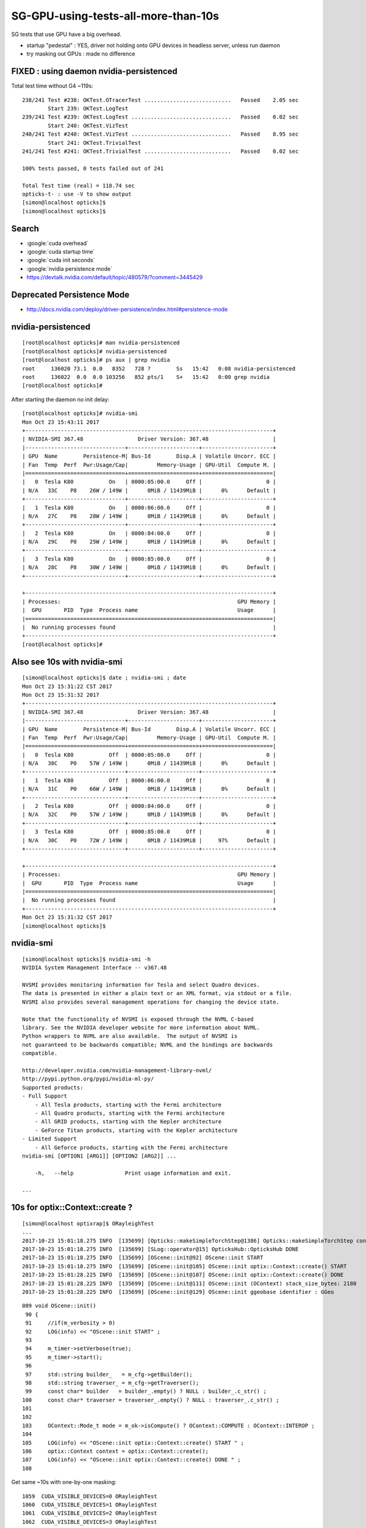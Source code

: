 SG-GPU-using-tests-all-more-than-10s
=========================================

SG tests that use GPU have a big overhead.

* startup "pedestal" : YES, driver not holding onto GPU devices in headless server, unless run daemon
* try masking out GPUs : made no difference


FIXED : using daemon nvidia-persistenced 
----------------------------------------------

Total test time without G4 ~119s::


    238/241 Test #238: OKTest.OTracerTest ...........................   Passed    2.05 sec
            Start 239: OKTest.LogTest
    239/241 Test #239: OKTest.LogTest ...............................   Passed    0.02 sec
            Start 240: OKTest.VizTest
    240/241 Test #240: OKTest.VizTest ...............................   Passed    8.95 sec
            Start 241: OKTest.TrivialTest
    241/241 Test #241: OKTest.TrivialTest ...........................   Passed    0.02 sec

    100% tests passed, 0 tests failed out of 241

    Total Test time (real) = 118.74 sec
    opticks-t- : use -V to show output
    [simon@localhost opticks]$ 
    [simon@localhost opticks]$ 


Search 
-------

* :google:`cuda overhead`
* :google:`cuda startup time`
* :google:`cuda init seconds`
* :google:`nvidia persistence mode`

* https://devtalk.nvidia.com/default/topic/480579/?comment=3445429


Deprecated Persistence Mode
-------------------------------

* http://docs.nvidia.com/deploy/driver-persistence/index.html#persistence-mode


nvidia-persistenced
----------------------

::

    [root@localhost opticks]# man nvidia-persistenced
    [root@localhost opticks]# nvidia-persistenced
    [root@localhost opticks]# ps aux | grep nvidia
    root     136020 73.1  0.0   8352   728 ?        Ss   15:42   0:08 nvidia-persistenced
    root     136022  0.0  0.0 103256   852 pts/1    S+   15:42   0:00 grep nvidia
    [root@localhost opticks]# 


After starting the daemon no init delay::

    [root@localhost opticks]# nvidia-smi
    Mon Oct 23 15:43:11 2017       
    +-----------------------------------------------------------------------------+
    | NVIDIA-SMI 367.48                 Driver Version: 367.48                    |
    |-------------------------------+----------------------+----------------------+
    | GPU  Name        Persistence-M| Bus-Id        Disp.A | Volatile Uncorr. ECC |
    | Fan  Temp  Perf  Pwr:Usage/Cap|         Memory-Usage | GPU-Util  Compute M. |
    |===============================+======================+======================|
    |   0  Tesla K80           On   | 0000:05:00.0     Off |                    0 |
    | N/A   33C    P8    26W / 149W |      0MiB / 11439MiB |      0%      Default |
    +-------------------------------+----------------------+----------------------+
    |   1  Tesla K80           On   | 0000:06:00.0     Off |                    0 |
    | N/A   27C    P8    28W / 149W |      0MiB / 11439MiB |      0%      Default |
    +-------------------------------+----------------------+----------------------+
    |   2  Tesla K80           On   | 0000:84:00.0     Off |                    0 |
    | N/A   29C    P8    25W / 149W |      0MiB / 11439MiB |      0%      Default |
    +-------------------------------+----------------------+----------------------+
    |   3  Tesla K80           On   | 0000:85:00.0     Off |                    0 |
    | N/A   28C    P8    30W / 149W |      0MiB / 11439MiB |      0%      Default |
    +-------------------------------+----------------------+----------------------+
                                                                                   
    +-----------------------------------------------------------------------------+
    | Processes:                                                       GPU Memory |
    |  GPU       PID  Type  Process name                               Usage      |
    |=============================================================================|
    |  No running processes found                                                 |
    +-----------------------------------------------------------------------------+
    [root@localhost opticks]# 




Also see 10s with nvidia-smi
------------------------------

::

    [simon@localhost opticks]$ date ; nvidia-smi ; date 
    Mon Oct 23 15:31:22 CST 2017
    Mon Oct 23 15:31:32 2017       
    +-----------------------------------------------------------------------------+
    | NVIDIA-SMI 367.48                 Driver Version: 367.48                    |
    |-------------------------------+----------------------+----------------------+
    | GPU  Name        Persistence-M| Bus-Id        Disp.A | Volatile Uncorr. ECC |
    | Fan  Temp  Perf  Pwr:Usage/Cap|         Memory-Usage | GPU-Util  Compute M. |
    |===============================+======================+======================|
    |   0  Tesla K80           Off  | 0000:05:00.0     Off |                    0 |
    | N/A   38C    P0    57W / 149W |      0MiB / 11439MiB |      0%      Default |
    +-------------------------------+----------------------+----------------------+
    |   1  Tesla K80           Off  | 0000:06:00.0     Off |                    0 |
    | N/A   31C    P0    66W / 149W |      0MiB / 11439MiB |      0%      Default |
    +-------------------------------+----------------------+----------------------+
    |   2  Tesla K80           Off  | 0000:84:00.0     Off |                    0 |
    | N/A   32C    P0    57W / 149W |      0MiB / 11439MiB |      0%      Default |
    +-------------------------------+----------------------+----------------------+
    |   3  Tesla K80           Off  | 0000:85:00.0     Off |                    0 |
    | N/A   30C    P0    72W / 149W |      0MiB / 11439MiB |     97%      Default |
    +-------------------------------+----------------------+----------------------+
                                                                                   
    +-----------------------------------------------------------------------------+
    | Processes:                                                       GPU Memory |
    |  GPU       PID  Type  Process name                               Usage      |
    |=============================================================================|
    |  No running processes found                                                 |
    +-----------------------------------------------------------------------------+
    Mon Oct 23 15:31:32 CST 2017
    [simon@localhost opticks]$ 




nvidia-smi
-------------

::

    [simon@localhost opticks]$ nvidia-smi -h
    NVIDIA System Management Interface -- v367.48

    NVSMI provides monitoring information for Tesla and select Quadro devices.
    The data is presented in either a plain text or an XML format, via stdout or a file.
    NVSMI also provides several management operations for changing the device state.

    Note that the functionality of NVSMI is exposed through the NVML C-based
    library. See the NVIDIA developer website for more information about NVML.
    Python wrappers to NVML are also available.  The output of NVSMI is
    not guaranteed to be backwards compatible; NVML and the bindings are backwards
    compatible.

    http://developer.nvidia.com/nvidia-management-library-nvml/
    http://pypi.python.org/pypi/nvidia-ml-py/
    Supported products:
    - Full Support
        - All Tesla products, starting with the Fermi architecture
        - All Quadro products, starting with the Fermi architecture
        - All GRID products, starting with the Kepler architecture
        - GeForce Titan products, starting with the Kepler architecture
    - Limited Support
        - All Geforce products, starting with the Fermi architecture
    nvidia-smi [OPTION1 [ARG1]] [OPTION2 [ARG2]] ...

        -h,   --help                Print usage information and exit.

    ...



10s for optix::Context::create ?
----------------------------------------------

::

    [simon@localhost optixrap]$ ORayleighTest 
    ...
    2017-10-23 15:01:18.275 INFO  [135699] [Opticks::makeSimpleTorchStep@1386] Opticks::makeSimpleTorchStep config  cfg NULL
    2017-10-23 15:01:18.275 INFO  [135699] [SLog::operator@15] OpticksHub::OpticksHub DONE
    2017-10-23 15:01:18.275 INFO  [135699] [OScene::init@92] OScene::init START
    2017-10-23 15:01:18.275 INFO  [135699] [OScene::init@105] OScene::init optix::Context::create() START 
    2017-10-23 15:01:28.225 INFO  [135699] [OScene::init@107] OScene::init optix::Context::create() DONE 
    2017-10-23 15:01:28.225 INFO  [135699] [OScene::init@111] OScene::init (OContext) stack_size_bytes: 2180
    2017-10-23 15:01:28.225 INFO  [135699] [OScene::init@129] OScene::init ggeobase identifier : GGeo


::

    089 void OScene::init()
     90 {
     91     //if(m_verbosity > 0)
     92     LOG(info) << "OScene::init START" ;
     93 
     94     m_timer->setVerbose(true);
     95     m_timer->start();
     96 
     97     std::string builder_   = m_cfg->getBuilder();
     98     std::string traverser_ = m_cfg->getTraverser();
     99     const char* builder   = builder_.empty() ? NULL : builder_.c_str() ;
    100     const char* traverser = traverser_.empty() ? NULL : traverser_.c_str() ;
    101 
    102 
    103     OContext::Mode_t mode = m_ok->isCompute() ? OContext::COMPUTE : OContext::INTEROP ;
    104 
    105     LOG(info) << "OScene::init optix::Context::create() START " ;
    106     optix::Context context = optix::Context::create();
    107     LOG(info) << "OScene::init optix::Context::create() DONE " ;
    108 



Get same ~10s with one-by-one masking:: 

     1059  CUDA_VISIBLE_DEVICES=0 ORayleighTest 
     1060  CUDA_VISIBLE_DEVICES=1 ORayleighTest 
     1061  CUDA_VISIBLE_DEVICES=2 ORayleighTest 
     1062  CUDA_VISIBLE_DEVICES=3 ORayleighTest 


Same delay seen with pure-CUDA cudaGetDevicePropertiesTest



10s pedestal for all GPU using tests ?
-------------------------------------------

::

    203/240 Test #203: CUDARapTest.cudaGetDevicePropertiesTest ......   Passed   10.70 sec
            Start 204: ThrustRapTest.CBufSpecTest
    204/240 Test #204: ThrustRapTest.CBufSpecTest ...................   Passed   10.69 sec
            Start 205: ThrustRapTest.TBufTest
    205/240 Test #205: ThrustRapTest.TBufTest .......................   Passed   10.71 sec
            Start 206: ThrustRapTest.expandTest
    206/240 Test #206: ThrustRapTest.expandTest .....................   Passed   10.70 sec
            Start 207: ThrustRapTest.iexpandTest
    207/240 Test #207: ThrustRapTest.iexpandTest ....................   Passed   10.69 sec
            Start 208: ThrustRapTest.issue628Test
    208/240 Test #208: ThrustRapTest.issue628Test ...................   Passed   10.71 sec
            Start 209: ThrustRapTest.printfTest
    209/240 Test #209: ThrustRapTest.printfTest .....................   Passed   10.70 sec
            Start 210: ThrustRapTest.repeated_rangeTest
    210/240 Test #210: ThrustRapTest.repeated_rangeTest .............   Passed   10.66 sec
            Start 211: ThrustRapTest.strided_rangeTest
    211/240 Test #211: ThrustRapTest.strided_rangeTest ..............   Passed   10.64 sec
            Start 212: ThrustRapTest.strided_repeated_rangeTest
    212/240 Test #212: ThrustRapTest.strided_repeated_rangeTest .....   Passed   10.61 sec
            Start 213: OptiXRapTest.OPropertyLibTest
    213/240 Test #213: OptiXRapTest.OPropertyLibTest ................   Passed   10.39 sec
            Start 214: OptiXRapTest.OScintillatorLibTest
    214/240 Test #214: OptiXRapTest.OScintillatorLibTest ............   Passed   11.75 sec
            Start 215: OptiXRapTest.OOTextureTest
    215/240 Test #215: OptiXRapTest.OOTextureTest ...................   Passed   12.01 sec
            Start 216: OptiXRapTest.OOMinimalTest
    216/240 Test #216: OptiXRapTest.OOMinimalTest ...................   Passed   11.97 sec
            Start 217: OptiXRapTest.OOContextTest
    217/240 Test #217: OptiXRapTest.OOContextTest ...................   Passed   11.83 sec
            Start 218: OptiXRapTest.OOContextUploadDownloadTest
    218/240 Test #218: OptiXRapTest.OOContextUploadDownloadTest .....   Passed   11.91 sec
            Start 219: OptiXRapTest.LTOOContextUploadDownloadTest
    219/240 Test #219: OptiXRapTest.LTOOContextUploadDownloadTest ...   Passed   12.01 sec
            Start 220: OptiXRapTest.OOboundaryTest
    220/240 Test #220: OptiXRapTest.OOboundaryTest ..................   Passed   11.96 sec
            Start 221: OptiXRapTest.OOboundaryLookupTest
    221/240 Test #221: OptiXRapTest.OOboundaryLookupTest ............   Passed   11.97 sec
            Start 222: OptiXRapTest.OOtex0Test
    222/240 Test #222: OptiXRapTest.OOtex0Test ......................   Passed   11.91 sec
            Start 223: OptiXRapTest.OOtexTest
    223/240 Test #223: OptiXRapTest.OOtexTest .......................   Passed   11.89 sec
            Start 224: OptiXRapTest.bufferTest
    224/240 Test #224: OptiXRapTest.bufferTest ......................   Passed   11.94 sec
            Start 225: OptiXRapTest.OEventTest
    225/240 Test #225: OptiXRapTest.OEventTest ......................   Passed   12.23 sec
            Start 226: OptiXRapTest.OInterpolationTest
    226/240 Test #226: OptiXRapTest.OInterpolationTest ..............***Failed   17.39 sec
            Start 227: OptiXRapTest.ORayleighTest
    227/240 Test #227: OptiXRapTest.ORayleighTest ...................***Exception: Other 13.49 sec
            Start 228: OptiXRapTest.intersect_analytic_test
    228/240 Test #228: OptiXRapTest.intersect_analytic_test .........   Passed   12.23 sec
            Start 229: OptiXRapTest.Roots3And4Test
    229/240 Test #229: OptiXRapTest.Roots3And4Test ..................   Passed   12.07 sec
            Start 230: OKOPTest.OpIndexerTest
    230/240 Test #230: OKOPTest.OpIndexerTest .......................   Passed   12.35 sec
            Start 231: OKOPTest.OpSeederTest
    231/240 Test #231: OKOPTest.OpSeederTest ........................   Passed   18.75 sec

    ...

    240/240 Test #240: OKTest.TrivialTest ...........................   Passed    0.02 sec

    99% tests passed, 2 tests failed out of 240

    Total Test time (real) = 482.15 sec

    The following tests FAILED:
        226 - OptiXRapTest.OInterpolationTest (Failed)         ## missing '/tmp/simon/opticks/InterpolationTest/CInterpolationTest_interpol.npy' 
        227 - OptiXRapTest.ORayleighTest (OTHER_FAULT)         ## 
    Errors while running CTest
    opticks-t- : use -V to show output
    [simon@localhost opticks]$ 



OInterpolationTest : missing file 
------------------------------------

* missing '/tmp/simon/opticks/InterpolationTest/CInterpolationTest_interpol.npy' 
* suspect the missing npy comes from cfg4 which is not yet installed on SG


ORayleighTest : rayleigh_buffer dimension ?
-------------------------------------------

* OptiX version issue presumably, SG is with 411 ? D with 380

::

    2017-10-18 20:58:48.396 INFO  [31943] [OContext::close@239] OContext::close setEntryPointCount done.
    2017-10-18 20:58:48.546 INFO  [31943] [OContext::close@245] OContext::close m_cfg->apply() done.
    terminate called after throwing an instance of 'optix::Exception'
      what():  Type mismatch (Details: Function "RTresult _rtContextLaunch2D(RTcontext, unsigned int, RTsize, RTsize)" 
      caught exception: Variable "rayleigh_buffer" assigned type Buffer(2d, 16 byte element).  Should be Buffer(1d, 16 byte element).)
    Aborted
    [simon@localhost opticks]$ 





